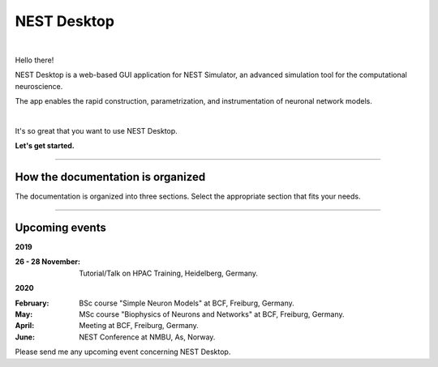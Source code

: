 NEST Desktop
============


.. image:: _static/img/nest-desktop-logo.png
   :scale: 50 %
   :alt: alternate text
   :align: left

|

Hello there!

NEST Desktop is a web-based GUI application for NEST Simulator,
an advanced simulation tool for the computational neuroscience.

The app enables the rapid construction, parametrization,
and instrumentation of neuronal network models.

|

It's so great that you want to use NEST Desktop.

**Let's get started.**

||||

How the documentation is organized
----------------------------------

The documentation is organized into three sections. Select the appropriate section that fits your needs.

.. raw:: html

    <div class="row">
      <div class="column user">
        <a href="user/index.html">
          <div>
            <img src="_static/font-awesome/user.svg">
            <h2>The User</h2>
            <p>
              ... learns how to build networks, parameterize nodes and links,
              and perform simulations on the graphical interface.
            </p>
            <span class="whoami">I am a user.</span>
          </div>
        </a>
      </div>

      <div class="column deployer">
        <a href="deployer/index.html">
          <div>
            <img src="_static/font-awesome/user-cog.svg">
            <h2>The Deployer</h2>
            <p>
              ... learns how to set up NEST Desktop on a machine via the Python Package, Docker or Singularity installation.
            </p>
            <span class="whoami">I am a deployer.</span>
          </div>
        </a>
      </div>

      <div class="column developer">
        <a href="developer/index.html">
          <div>
            <img src="_static/font-awesome/user-edit.svg">
            <h2>The Developer</h2>
            <p>
              ... learns the source code architecture of NEST Desktop and how to contribute code or enhancements to the project.
            </p>
            <span class="whoami">I am a developer.</span>
          </div>
        </a>
      </div>
    </div>

||||

Upcoming events
---------------

**2019**

:26 - 28 November: Tutorial/Talk on HPAC Training, Heidelberg, Germany.

**2020**

:February: BSc course "Simple Neuron Models" at BCF, Freiburg, Germany.
:May: MSc course "Biophysics of Neurons and Networks" at BCF, Freiburg, Germany.
:April: Meeting at BCF, Freiburg, Germany.
:June: NEST Conference at NMBU, As, Norway.

Please send me any upcoming event concerning NEST Desktop.
